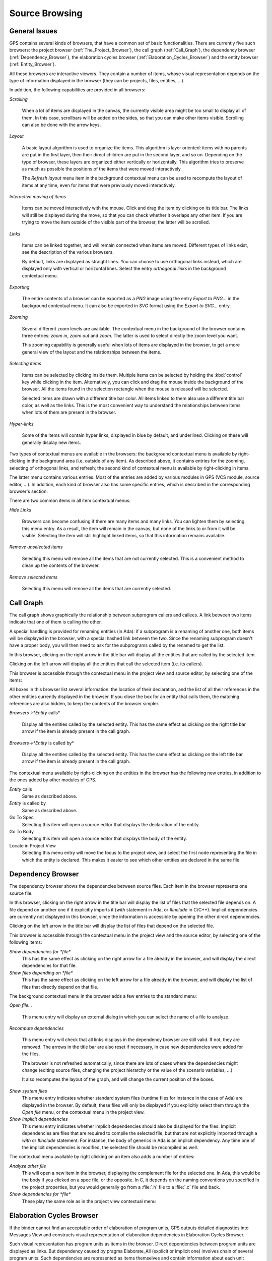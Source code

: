 .. _Source_Browsing:

***************
Source Browsing
***************

.. index:: source browsing

.. _General_Issues:

General Issues
==============

GPS contains several kinds of browsers, that have a common set of basic
functionalities. There are currently five such browsers: the project browser
(:ref:`The_Project_Browser`), the call graph (:ref:`Call_Graph`), the
dependency browser (:ref:`Dependency_Browser`), the elaboration cycles
browser (:ref:`Elaboration_Cycles_Browser`) and the entity browser
(:ref:`Entity_Browser`).

All these browsers are interactive viewers. They contain a number of items,
whose visual representation depends on the type of information displayed in the
browser (they can be projects, files, entities, ...).

In addition, the following capabilities are provided in all browsers:


*Scrolling*

  When a lot of items are displayed in the canvas, the currently visible area
  might be too small to display all of them. In this case, scrollbars will be
  added on the sides, so that you can make other items visible. Scrolling can
  also be done with the arrow keys.

*Layout*

  A basic layout algorithm is used to organize the items. This algorithm is
  layer oriented: items with no parents are put in the first layer, then their
  direct children are put in the second layer, and so on. Depending on the type
  of browser, these layers are organized either vertically or horizontally.
  This algorithm tries to preserve as much as possible the positions of the
  items that were moved interactively.

  The `Refresh layout` menu item in the background contextual menu can be used
  to recompute the layout of items at any time, even for items that were
  previously moved interactively.

*Interactive moving of items*

  Items can be moved interactively with the mouse. Click and drag the item by
  clicking on its title bar. The links will still be displayed during the move,
  so that you can check whether it overlaps any other item. If you are trying
  to move the item outside of the visible part of the browser, the latter will
  be scrolled.

*Links*

  Items can be linked together, and will remain connected when items are moved.
  Different types of links exist, see the description of the various browsers.

  By default, links are displayed as straight lines. You can choose to use
  orthogonal links instead, which are displayed only with vertical or
  horizontal lines. Select the entry `orthogonal links` in the background
  contextual menu.

*Exporting*

  .. index:: export
  .. index:: image
  .. index:: png
  .. index:: svg

  The entire contents of a browser can be exported as a `PNG` image using the
  entry `Export to PNG...` in the background contextual menu.  It can also be
  exported in `SVG` format using the `Export to SVG...` entry.

*Zooming*

  Several different zoom levels are available. The contextual menu in the
  background of the browser contains three entries: `zoom in`, `zoom out` and
  `zoom`. The latter is used to select directly the zoom level you want.

  This zooming capability is generally useful when lots of items are displayed
  in the browser, to get a more general view of the layout and the
  relationships between the items.

*Selecting items*

  Items can be selected by clicking inside them. Multiple items can be selected
  by holding the :kbd:`control` key while clicking in the item. Alternatively,
  you can click and drag the mouse inside the background of the browser. All
  the items found in the selection rectangle when the mouse is released will be
  selected.

  Selected items are drawn with a different title bar color. All items linked
  to them also use a different title bar color, as well as the links. This is
  the most convenient way to understand the relationships between items when
  lots of them are present in the browser.

*Hyper-links*

  Some of the items will contain hyper links, displayed in blue by default, and
  underlined. Clicking on these will generally display new items.

Two types of contextual menus are available in the browsers: the background
contextual menu is available by right-clicking in the background area (i.e.
outside of any item). As described above, it contains entries for the zooming,
selecting of orthogonal links, and refresh; the second kind of contextual menu
is available by right-clicking in items.

The latter menu contains various entries. Most of the entries are added by
various modules in GPS (VCS module, source editor, ...). In addition, each kind
of browser also has some specific entries, which is described in the
corresponding browser's section.

There are two common items in all item contextual menus:

*Hide Links*

  Browsers can become confusing if there are many items and many links. You can
  lighten them by selecting this menu entry. As a result, the item will remain
  in the canvas, but none of the links to or from it will be visible. Selecting
  the item will still highlight linked items, so that this information remains
  available.

*Remove unselected items*

  Selecting this menu will remove all the items that are not currently
  selected. This is a convenient method to clean up the contents of the
  browser.

*Remove selected items*

  Selecting this menu will remove all the items that are currently selected.

.. _Call_Graph:

Call Graph
==========

.. index:: call graph

The call graph shows graphically the relationship between subprogram callers
and callees. A link between two items indicate that one of them is calling the
other.

.. index:: renaming entities

A special handling is provided for renaming entities (in Ada): if a subprogram
is a renaming of another one, both items will be displayed in the browser, with
a special hashed link between the two. Since the renaming subprogram doesn't
have a proper body, you will then need to ask for the subprograms called by the
renamed to get the list.

.. index:: screen shot
.. image:: call-graph.jpg

In this browser, clicking on the right arrow in the title bar will display all
the entities that are called by the selected item.

Clicking on the left arrow will display all the entities that call the selected
item (i.e. its callers).

This browser is accessible through the contextual menu in the project view and
source editor, by selecting one of the items:

All boxes in this browser list several information: the location of their
declaration, and the list of all their references in the other entities
currently displayed in the browser. If you close the box for an entity that
calls them, the matching references are also hidden, to keep the contents of
the browser simpler.

*Browsers->*Entity* calls*

  Display all the entities called by the selected entity. This has the same
  effect as clicking on the right title bar arrow if the item is already
  present in the call graph.

*Browsers->*Entity* is called by*

  Display all the entities called by the selected entity. This has the same
  effect as clicking on the left title bar arrow if the item is already present
  in the call graph.

The contextual menu available by right-clicking on the entities in the browser
has the following new entries, in addition to the ones added by other modules
of GPS.

*Entity* calls
  Same as described above.

*Entity* is called by
  Same as described above.

Go To Spec
  Selecting this item will open a source editor that displays the
  declaration of the entity.

Go To Body
  Selecting this item will open a source editor that displays the
  body of the entity.

Locate in Project View
  Selecting this menu entry will move the focus to the project view,
  and select the first node representing the file in which the entity is
  declared. This makes it easier to see which other entities are
  declared in the same file.

.. _Dependency_Browser:

Dependency Browser
==================

.. index:: dependency browser

The dependency browser shows the dependencies between source files. Each item
in the browser represents one source file.

.. index:: screen shot
.. image:: dependency-browser.jpg

In this browser, clicking on the right arrow in the title bar will display the
list of files that the selected file depends on. A file depend on another one
if it explicitly imports it (`with` statement in Ada, or `#include` in C/C++).
Implicit dependencies are currently not displayed in this browser, since the
information is accessible by opening the other direct dependencies.

Clicking on the left arrow in the title bar will display the list of files that
depend on the selected file.

This browser is accessible through the contextual menu in the project view and
the source editor, by selecting one of the following items:

*Show dependencies for *file**
  .. index:: show dependencies for

  This has the same effect as clicking on the right arrow for a file already in
  the browser, and will display the direct dependencies for that file.

*Show files depending on *file**
  .. index:: show files depending on

  This has the same effect as clicking on the left arrow for a file already in
  the browser, and will display the list of files that directly depend on that
  file.

The background contextual menu in the browser adds a few entries to the
standard menu:

*Open file...*

  This menu entry will display an external dialog in which you can select the
  name of a file to analyze.

*Recompute dependencies*

  .. index:: recompute dependencies

  This menu entry will check that all links displays in the dependency browser
  are still valid. If not, they are removed. The arrows in the title bar are
  also reset if necessary, in case new dependencies were added for the files.

  The browser is not refreshed automatically, since there are lots of cases
  where the dependencies might change (editing source files, changing the
  project hierarchy or the value of the scenario variables, ...)

  It also recomputes the layout of the graph, and will change the current
  position of the boxes.

*Show system files*
  .. index:: show system files

  This menu entry indicates whether standard system files (runtime files for
  instance in the case of Ada) are displayed in the browser. By default, these
  files will only be displayed if you explicitly select them through the `Open
  file` menu, or the contextual menu in the project view.

*Show implicit dependencies*
  .. index:: show implicit dependencies

  This menu entry indicates whether implicit dependencies should also be
  displayed for the files. Implicit dependencies are files that are required to
  compile the selected file, but that are not explicitly imported through a
  `with` or `#include` statement. For instance, the body of generics in Ada is
  an implicit dependency.  Any time one of the implicit dependencies is
  modified, the selected file should be recompiled as well.

The contextual menu available by right clicking on an item also adds a
number of entries:

*Analyze other file*
  .. index:: analyze other file

  This will open a new item in the browser, displaying the complement file for
  the selected one. In Ada, this would be the body if you clicked on a spec
  file, or the opposite. In C, it depends on the naming conventions you
  specified in the project properties, but you would generally go from a
  :file:`.h` file to a :file:`.c` file and back.

*Show dependencies for *file**
  .. index:: show files depending on file

  These play the same role as in the project view contextual menu

.. _Elaboration_Cycles_Browser:

Elaboration Cycles Browser
==========================

If the binder cannot find an acceptable order of elaboration of program units,
GPS outputs detailed diagnostics into Messages View and constructs visual
representation of elaboration dependencies in Elaboration Cycles Browser.

Such visual representation has program units as items in the browser.
Direct dependencies between program units are displayed as links.
But dependency caused by pragma Elaborate_All (explicit or implicit one)
involves chain of several program units. Such dependencies are represented
as items themselves and contain information about each unit involved in the
dependency.

.. index:: screen shot
.. image:: elaboration-graph.jpg

.. _Entity_Browser:

Entity Browser
==============

.. index:: entity browser

The entity browser displays static information about any source entity.

The exact content of the items depend on the type of the item. For instance:

*Ada record / C struct*

  The list of fields, each as an hyper link, is displayed. Clicking on
  one of the fields will open a new item for the type.

*Ada tagged type / C++ class*

  The list of attributes and methods is displayed. They are also
  click-able hyper-links.

*Subprograms*

  The list of parameters is displayed

*Packages*

  The list of all the entities declared in that package is displayed

*and more...*

.. index:: screen shot
.. image:: entity-browser.jpg

This browser is accessible through the contextual menu in the project view and
source editor, when clicking on an entity:

*Browsers/Examine entity *entity**
  .. index:: examine entity

  Open a new item in the entity browser that displays information for the
  selected entity.

Most information in the items are click-able (by default, they appear as
underlined blue text). Clicking on one of these hyper links will open a new
item in the entity browser for the selected entity.

This browser can display the parent entities for an item. For instance, for a
C++ class or Ada tagged type, this would be the types it derives from. This is
accessible by clicking on the up arrow in the title bar of the item.

Likewise, children entities (for instance types that derive from the item) can
be displayed by clicking on the down arrow in the title bar.

An extra button appear in the title bar for the C++ class or Ada tagged types,
which toggles whether the inherited methods (or primitive operations in Ada)
should be displayed. By default, only the new methods, or the ones that
override an inherited one, are displayed. The parent's methods are not shown,
unless you click on this title bar button.

